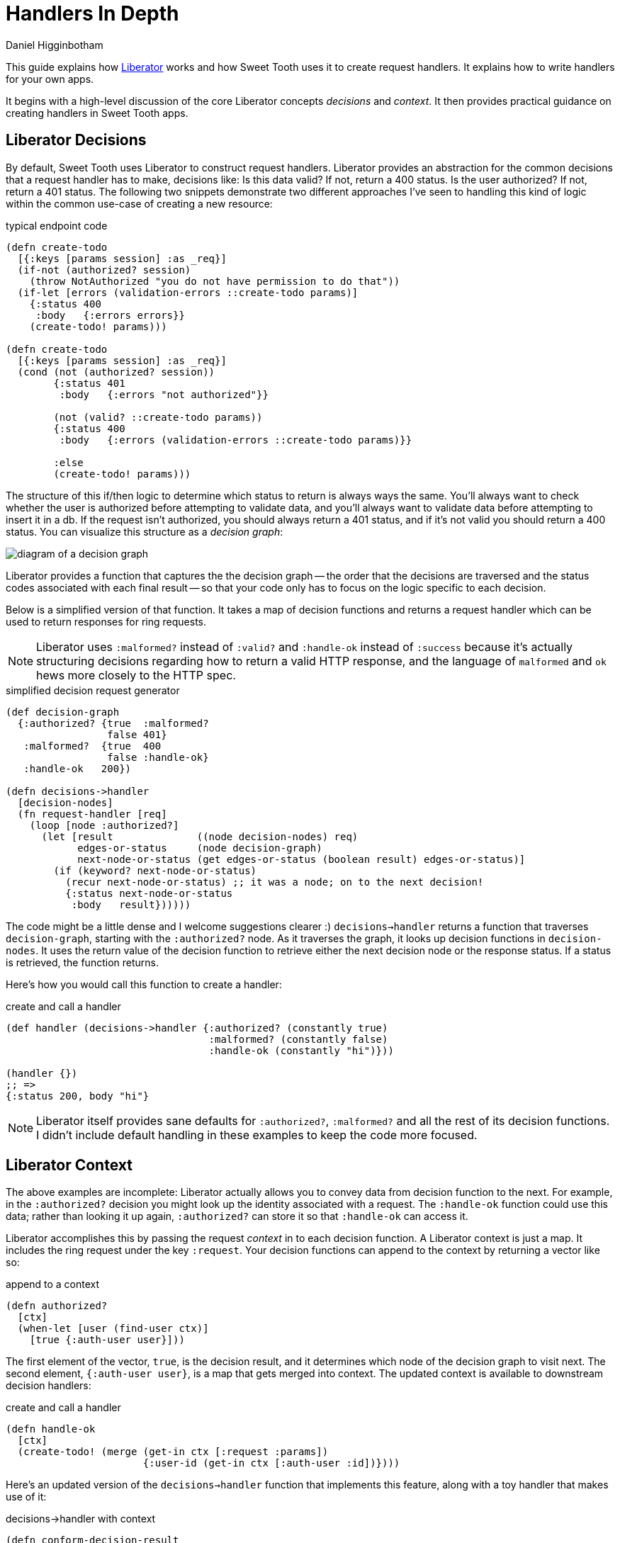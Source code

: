 = Handlers In Depth =
Daniel Higginbotham


This guide explains how https://clojure-liberator.github.io/liberator/[Liberator] works and how Sweet Tooth uses it to
create request handlers. It explains how to write handlers for your own apps.

It begins with a high-level discussion of the core Liberator concepts
_decisions_ and _context_. It then provides practical guidance on creating
handlers in Sweet Tooth apps.


== Liberator Decisions ==
By default, Sweet Tooth uses Liberator to construct request handlers. Liberator
provides an abstraction for the common decisions that a request handler has to
make, decisions like: Is this data valid? If not, return a 400 status. Is the
user authorized? If not, return a 401 status. The following two snippets
demonstrate two different approaches I've seen to handling this kind of logic
within the common use-case of creating a new resource:

[source,clojure]
.typical endpoint code
----
(defn create-todo
  [{:keys [params session] :as _req}]
  (if-not (authorized? session)
    (throw NotAuthorized "you do not have permission to do that"))
  (if-let [errors (validation-errors ::create-todo params)]
    {:status 400
     :body   {:errors errors}}
    (create-todo! params)))

(defn create-todo
  [{:keys [params session] :as _req}]
  (cond (not (authorized? session))
        {:status 401
         :body   {:errors "not authorized"}}

        (not (valid? ::create-todo params))
        {:status 400
         :body   {:errors (validation-errors ::create-todo params)}}

        :else
        (create-todo! params)))
----

The structure of this if/then logic to determine which status to return is
always ways the same. You'll always want to check whether the user is authorized
before attempting to validate data, and you'll always want to validate data
before attempting to insert it in a db. If the request isn't authorized, you
should always return a 401 status, and if it's not valid you should return a 400
status. You can visualize this structure as a _decision graph_:

image::decision-graph.png[diagram of a decision graph]

Liberator provides a function that captures the the decision graph -- the order
that the decisions are traversed and the status codes associated with each final
result -- so that your code only has to focus on the logic specific to each
decision.

Below is a simplified version of that function. It takes a map of decision
functions and returns a request handler which can be used to return responses
for ring requests.

NOTE: Liberator uses `:malformed?` instead of `:valid?` and `:handle-ok` instead
of `:success` because it's actually structuring decisions regarding how to
return a valid HTTP response, and the language of `malformed` and `ok` hews more
closely to the HTTP spec.

[source,clojure]
.simplified decision request generator
----
(def decision-graph
  {:authorized? {true  :malformed?
                 false 401}
   :malformed?  {true  400
                 false :handle-ok}
   :handle-ok   200})

(defn decisions->handler
  [decision-nodes]
  (fn request-handler [req]
    (loop [node :authorized?]
      (let [result              ((node decision-nodes) req)
            edges-or-status     (node decision-graph)
            next-node-or-status (get edges-or-status (boolean result) edges-or-status)]
        (if (keyword? next-node-or-status)
          (recur next-node-or-status) ;; it was a node; on to the next decision!
          {:status next-node-or-status
           :body   result})))))
----

The code might be a little dense and I welcome suggestions clearer :)
`decisions->handler` returns a function that traverses `decision-graph`,
starting with the `:authorized?` node. As it traverses the graph, it looks up
decision functions in `decision-nodes`. It uses the return value of the decision
function to retrieve either the next decision node or the response status. If a
status is retrieved, the function returns.

Here's how you would call this function to create a handler:

[source,clojure]
.create and call a handler
----
(def handler (decisions->handler {:authorized? (constantly true)
                                  :malformed? (constantly false)
                                  :handle-ok (constantly "hi")}))

(handler {})
;; =>
{:status 200, body "hi"}
----

NOTE: Liberator itself provides sane defaults for `:authorized?`, `:malformed?`
and all the rest of its decision functions. I didn't include default handling in
these examples to keep the code more focused.


== Liberator Context ==
The above examples are incomplete: Liberator actually allows you to convey data
from decision function to the next. For example, in the `:authorized?` decision
you might look up the identity associated with a request. The `:handle-ok`
function could use this data; rather than looking it up again, `:authorized?`
can store it so that `:handle-ok` can access it.

Liberator accomplishes this by passing the request _context_ in to each decision
function. A Liberator context is just a map. It includes the ring request under
the key `:request`. Your decision functions can append to the context by
returning a vector like so:

[source,clojure]
.append to a context
----
(defn authorized?
  [ctx]
  (when-let [user (find-user ctx)]
    [true {:auth-user user}]))
----

The first element of the vector, `true`, is the decision result, and it
determines which node of the decision graph to visit next. The second element,
`{:auth-user user}`, is a map that gets merged into context. The updated context
is available to downstream decision handlers:

[source,clojure]
.create and call a handler
----
(defn handle-ok
  [ctx]
  (create-todo! (merge (get-in ctx [:request :params])
                       {:user-id (get-in ctx [:auth-user :id])})))
----

Here's an updated version of the `decisions->handler` function that implements
this feature, along with a toy handler that makes use of it:

[source,clojure]
.decisions->handler with context
----
(defn conform-decision-result
  [result]
  (if (vector? result)
    result
    [result {}]))

(defn decisions->handler
  [decision-nodes]
  (fn [req]
    (loop [ctx  {:request req}
           node :authorized?]
      (let [[result added-context] (conform-decision-result ((node decision-nodes) ctx))
            edges-or-status        (node decision-graph)
            next-node-or-status    (get edges-or-status (boolean result) edges-or-status)]
        (if (keyword? next-node-or-status)
          (recur (merge ctx added-context) next-node-or-status) ;; it was a node; on to the next decision!
          {:status next-node-or-status
           :body   result})))))

(def handler
  (decisions->handler
   {:authorized? (fn [ctx] [true {:auth-user {:user-id 1}}])
    :malformed?  (constantly false)
    :handle-ok   (fn [ctx] (str "Logged in as " (get-in ctx [:auth-user :user-id])))}))

(handler {})
;; =>
"Logged in as 1"
----


== Liberator Decision Functions vs Status Handlers ==
So far I've been conflating _decision functions_ and _status handlers_ under the
perhaps misguided notion that it would allow us to focus on one facet of
Liberator at a time. Let's correct that now.

While decision functions are used to determine which HTTP status code to return
for a request, status handlers determine the response body. Status handlers are
leave nodes in the decision graph. `:handle-ok` is one such function, but
Liberator also makes use of `:handle-malformed`, `:handle-unauthorized`, and
http://clojure-liberator.github.io/liberator/doc/handlers.html[dozens more]. A more accurate decision graph would look like this:

image::decision-and-handler-graph.png[more accurate decision graph]

Let's update our example code to capture this distinction and add
`:handle-malformed` and `:handle-unauthorized` handlers:

[source,clojure]
.decisions->handler with context
----
(def decision-graph
  {:authorized?         {true  :malformed?
                         false :handle-unauthorized}
   :malformed?          {true  :handle-malformed
                         false :handle-ok}
   :handle-unauthorized 401
   :handle-malformed    400
   :handle-ok           200})

(defn decisions->handler
  [decision-nodes]
  (fn [req]
    (loop [ctx  {:request req}
           node :authorized?]
      (let [edges-or-status (node decision-graph)
            node-type       (if (map? edges-or-status)
                                  :decision
                                  :status-handler)]
        (case node-type
          :decision (let [[result added-context] (conform-decision-result ((node decision-nodes) ctx))
                          next-node              (get edges-or-status (boolean result))]
                      (recur (merge ctx added-context) next-node))
          :status   {:status edges-or-status
                     :body   ((node decision-nodes (constantly nil)) ctx)})))))
----

Here's a more realistic example of how this could all work together. First we
create a handler, then we call it with a couple different "requests":

[source,clojure]
.more detailed decisions
----
(def create-todo-list-handler
  (decisions->handler
   {:authorized?      (fn [ctx]
                        (when-let [user (get-in ctx [:request :user])]
                          [true {:user user}]))
    :malformed?       (fn [ctx]
                        (if (get-in ctx [:request :params :todo-list/title])
                          false
                          [true {:errors ["No to-do list title"]}]))
    :handle-malformed (fn [ctx] (select-keys ctx [:errors]))
    :handle-ok        (fn [ctx]
                        (merge (get-in ctx [:request :params])
                               {:todo-list/owner (get-in ctx [:user :id])}))}))

(create-todo-list-handler {:user {:id 1}})
;; =>
{:status 400, :body {:errors ["No to-do list title"]}}


(create-todo-list-handler
 {:user   {:id 1}
  :params {:todo-list/title "write some docs this is your life now"}})
;; =>
{:status 200
 :body #:todo-list{:title "write some docs this is your life now"
                   :owner 1}}
----


== Sweet Tooth handlers ==
Sweet Tooth uses Liberator to create request handlers from decision maps.
Sweet Tooth's approach differs from vanilla liberator in a few key ways:

* request method dispatch
* it provides decision defaults
* default to transit
* integrant / adding to the context



== notes to self ==
* liberator helpers
* we saw some decision maps that look like this:
* include example requests with ring mock
* function that takes a request and returns a response
* liberator decisions
* testing
* deviations from off-the-shelf liberator
** defaults
** separating methods

[source,clojure]
.Liberator decisions
----
(def create-todo
  (decisions->handler
   {:authorized? el/authenticated?
    :malformed?  (el/validate-describe v/todo-rules)
    :post!       ed/create->:result
    :handle-ok   el/created-pull}))
----

You can

#+BEGIN_SRC clojure
